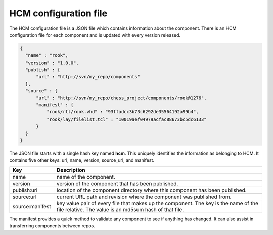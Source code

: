 HCM configuration file
----------------------

The HCM configuration file is a JSON file which contains information about the component.
There is an HCM configuration file for each component and is updated with every version released.

.. code-block:: json

   {
     "name" : "rook",
     "version" : "1.0.0",
     "publish" : {
         "url" : "http://svn/my_repo/components"
     },
     "source" : {
         "url" : "http://svn/my_repo/chess_project/components/rook@1276",
         "manifest" : {
             "rook/rtl/rook.vhd" : "93ffadcc3b73c6292de35564192a99b4",
             "rook/lay/filelist.tcl" : "10019aef04979acfac88673bc5dc6133"
         }
     }
   }

The JSON file starts with a single hash key named **hcm**.
This uniquely identifies the information as belonging to HCM.
It contains five other keys: url, name, version, source_url, and manifest.

+-----------------+------------------------------------------------------------------------------+
| Key             | Description                                                                  |
+=================+==============================================================================+
| name            | name of the component.                                                       |
+-----------------+------------------------------------------------------------------------------+
| version         | version of the component that has been published.                            |
+-----------------+------------------------------------------------------------------------------+
| publish:url     | location of the component directory where this component has been published. |
+-----------------+------------------------------------------------------------------------------+
| source:url      | current URL path and revision where the component was published from.        |
+-----------------+------------------------------------------------------------------------------+
| source:manifest | key value pair of every file that makes up the component.                    |
|                 | The key is the name of the file relative.                                    |
|                 | The value is an md5sum hash of that file.                                    |
+-----------------+------------------------------------------------------------------------------+

The manifest provides a quick method to validate any component to see if anything has changed.
It can also assist in transferring components between repos.

